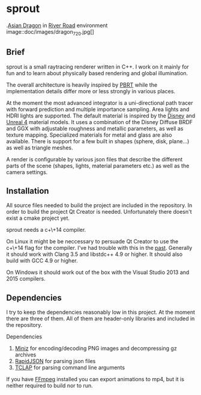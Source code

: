 * sprout

.[[http://graphics.stanford.edu/data/3Dscanrep/][Asian Dragon]] in [[https://www.hdri-hub.com/hdrishop/freesamples/freehdri/item/115-hdr-112-river-road-free][River Road]] environment
image::doc/images/dragon_720.jpg[]

** Brief

sprout is a small raytracing renderer written in C++. I work on it mainly for fun and to learn about physically based rendering and global illumination.

The overall architecture is heavily inspired by [[http://www.pbrt.org/][PBRT]] while the implementation details differ more or less strongly in various places.

At the moment the most advanced integrator is a uni-directional path tracer with forward prediction and multiple importance sampling.
Area lights and HDRI lights are supported.
The default material is inspired by the [[https://disney-animation.s3.amazonaws.com/library/s2012_pbs_disney_brdf_notes_v2.pdf][Disney]] and [[http://blog.selfshadow.com/publications/s2013-shading-course/karis/s2013_pbs_epic_notes_v2.pdf][Unreal 4]] material models.
It uses a combination of the Disney Diffuse BRDF and GGX with adjustable roughness and metallic parameters, as well as texture mapping.
Specialized materials for metal and glass are also available.
There is support for a few built in shapes (sphere, disk, plane...) as well as triangle meshes.

A render is configurable by various json files that describe the different parts of the scene (shapes, lights, material parameters etc.) as well as the camera settings.

** Installation

All source files needed to build the project are included in the repository.
In order to build the project Qt Creator is needed. Unfortunately there doesn't exist a cmake project yet.

sprout needs a c+\+14 compiler.

On Linux it might be be neccessary to persuade Qt Creator to use the c+\+14 flag for the compiler.
I've had trouble with this in the [[https://forum.qt.io/topic/52334/qmake-substituting-c-14-with-c-1][past]].
Generally it should work with Clang 3.5 and libstdc++ 4.9 or higher. It should also build with GCC 4.9 or higher.

On Windows it should work out of the box with the Visual Studio 2013 and 2015 compilers.

** Dependencies

I try to keep the dependencies reasonably low in this project.
At the moment there are three of them.
All of them are header-only libraries and included in the repository.

Dependencies
1. [[https://code.google.com/p/miniz/][Miniz]] for encoding/decoding PNG images and decompressing gz archives
2. [[https://github.com/miloyip/rapidjson][RapidJSON]] for parsing json files
3. [[http://tclap.sourceforge.net/][TCLAP]] for parsing command line arguments

If you have [[https://www.ffmpeg.org/][FFmpeg]] installed you can export animations to mp4, but it is neither required to build nor to run.
